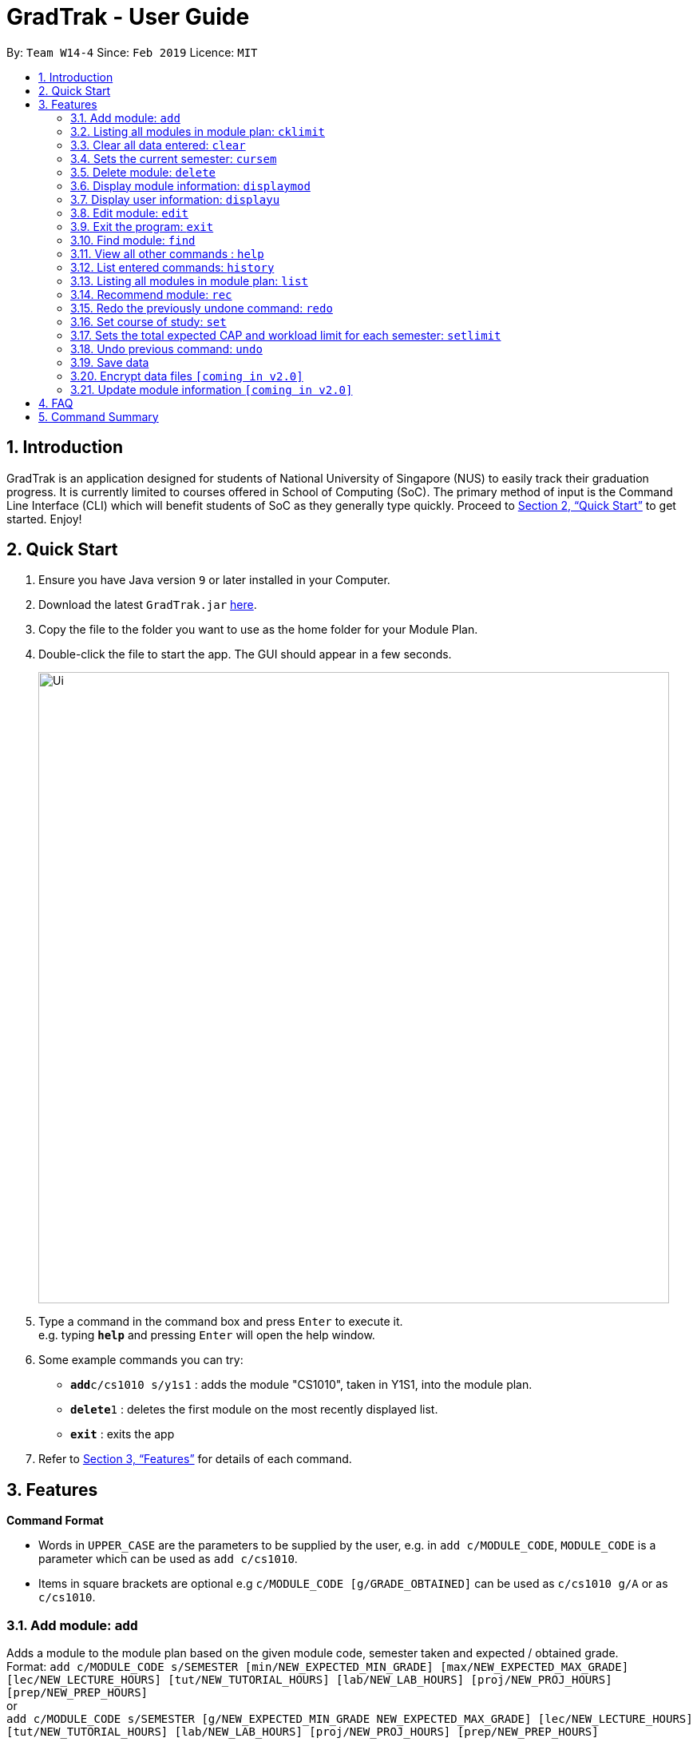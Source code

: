 = GradTrak - User Guide
:site-section: UserGuide
:toc:
:toc-title:
:toc-placement: preamble
:sectnums:
:imagesDir: images
:stylesDir: stylesheets
:xrefstyle: full
:experimental:
ifdef::env-github[]
:tip-caption: :bulb:
:note-caption: :information_source:
endif::[]
:repoURL: https://github.com/cs2103-ay1819s2-w14-4/main

By: `Team W14-4`      Since: `Feb 2019`      Licence: `MIT`

== Introduction

GradTrak is an application designed for students of National University of Singapore (NUS) to easily track their graduation progress.
It is currently limited to courses offered in School of Computing (SoC). The primary method of input is the Command Line Interface (CLI) which will benefit students of SoC as they generally type quickly. Proceed to <<Quick Start>> to get started. Enjoy!

== Quick Start

.  Ensure you have Java version `9` or later installed in your Computer.
.  Download the latest `GradTrak.jar` link:{repoURL}/releases[here].
.  Copy the file to the folder you want to use as the home folder for your Module Plan.
.  Double-click the file to start the app. The GUI should appear in a few seconds.
+
image::Ui.png[width="790"]
+
.  Type a command in the command box and press kbd:[Enter] to execute it. +
e.g. typing *`help`* and pressing kbd:[Enter] will open the help window.
.  Some example commands you can try:

* **`add`**`c/cs1010 s/y1s1` : adds the module "CS1010", taken in Y1S1, into the module plan.
* **`delete`**`1` : deletes the first module on the most recently displayed list.
* *`exit`* : exits the app

.  Refer to <<Features>> for details of each command.

[[Features]]
== Features

====
*Command Format*

* Words in `UPPER_CASE` are the parameters to be supplied by the user, e.g. in `add c/MODULE_CODE`, `MODULE_CODE` is a parameter which can be used as `add c/cs1010`.
* Items in square brackets are optional e.g `c/MODULE_CODE [g/GRADE_OBTAINED]` can be used as `c/cs1010 g/A` or as `c/cs1010`.
====

=== Add module: `add`

Adds a module to the module plan based on the given module code, semester taken and expected / obtained grade. +
Format: `add c/MODULE_CODE s/SEMESTER [min/NEW_EXPECTED_MIN_GRADE] [max/NEW_EXPECTED_MAX_GRADE] [lec/NEW_LECTURE_HOURS] [tut/NEW_TUTORIAL_HOURS] [lab/NEW_LAB_HOURS] [proj/NEW_PROJ_HOURS] [prep/NEW_PREP_HOURS]` +
or +
`add c/MODULE_CODE s/SEMESTER [g/NEW_EXPECTED_MIN_GRADE NEW_EXPECTED_MAX_GRADE] [lec/NEW_LECTURE_HOURS] [tut/NEW_TUTORIAL_HOURS] [lab/NEW_LAB_HOURS] [proj/NEW_PROJ_HOURS] [prep/NEW_PREP_HOURS]`

****
* Possible grade options are the standard letter grades (A_PLUS, A, A_MINUS, B_PLUS, B, B_MINUS etc.) and IC, EXE, CS, CU, W, S, U.
* You cannot add an existing module with the same semester.
* You can only add a module if you have previously added its prerequisites.
****

Examples:

* `add c/CS2103T s/Y2S2` +
Adds CS2103T, to be taken in Y2S2, to the module plan.

* `add c/CS2103T s/Y2S2 max/B_MINUS` +
Adds CS2103T, to be taken in Y2S2 with expected max grade B-, to the module plan.

=== Listing all modules in module plan: `cklimit`

Calculates the expected total workload and expected min and max CAP of each semester and checks against the limit set by the user. +
Format: `cklimit`

=== Clear all data entered: `clear`

Deletes all the added modules. +
Format: `clear`

=== Sets the current semester: `cursem`

Indicates that the previous semesters must have a single finalized grade in the expected grade range. +
Format: `cursem`

=== Delete module: `delete`

Removes a module from the module plan based on module code or index in the most recently displayed list. +
Format: `delete INDEX` +
or +
`delete c/MODULE_CODE`

****
* Shows a message if the given module code is not found.
****

Examples:

* `delete c/CS2103T` +
Deletes CS2103T from the module plan.
* `delete 1` +
Deletes the first module on the most recently displayed list.

=== Display module information: `displaymod`

2 options to display module information, e.g. course description, prerequisites and courses succeeding the modules.
It is possible to search for multiple modules at the same time by typing the next module code preceded by a whitespace. +
Format: `displaymod [MODULE_CODE]++`

1 mode for o/OPTIONS include:

.  `o/info k/KEYWORDS n/[NUMBER]` *Coming in V1.3*
* Display top n (3 if last argument is left blank, capped at 10) information most related modules based on keywords inserted.

Examples:

* `displaymod CS2103T` +
Display all information with regards to Module: CS2103T i.e Module name, Module description etc. .

* `displaymod CS2103T CS2101 CS1010 ACC1002X` +
Displays all the of the 4 module information in-order with the search.

* `displaymod o/info k/Software Engineering n/5` +
Display top 5 modules related to Software Engineering.

=== Display user information: `displayu`

Displays various user information based on options and other arguments given +
Format: `displayu o/OPTIONS [MORE_ARGUMENTS]`

* `o/count`
** Display user modular credit count.

* `o/CAP`
** Display Cumulative Average Point (CAP) of user based on grades keyed in.
** If grades are not keyed in, system will remind user that CAP calculated might not be accurate.

* `o/req [INDEX]`
** Display all requirements for the course of study.
** If courseReqCredits is specified: Displays information about n-th requirement in the order which it is displayed

* `o/req [c/BOOLEAN]`
** Displays completed or incomplete requirements.
** Also shows modules that can be taken to fulfill incomplete requirements.

Examples:

* `displayu o/count` +
Display user modular credit count.
* `displayu o/req` +
Display all requirements for the course of study.
* `displayu o/req 3` +
Displays information about 3rd requirement in the display all requirement command earlier.
* `displayu o/req c/true` +
Displays completed requirement.
* `displayu o/req c/false` +
Display requirements not completed and modules that can be taken to fulfil the requirements.

=== Edit module: `edit`

Edits the semester or grade of a module in the module plan based on module code or index in the most recently displayed list. +
Format: `edit INDEX [s/NEW_SEMESTER] [min/NEW_EXPECTED_MIN_GRADE] [max/NEW_EXPECTED_MAX_GRADE] [lec/NEW_LECTURE_HOURS] [tut/NEW_TUTORIAL_HOURS] [lab/NEW_LAB_HOURS] [proj/NEW_PROJ_HOURS] [prep/NEW_PREP_HOURS]`
or +
`edit INDEX [s/NEW_SEMESTER] [g/NEW_EXPECTED_MIN_GRADE NEW_EXPECTED_MAX_GRADE] [lec/NEW_LECTURE_HOURS] [tut/NEW_TUTORIAL_HOURS] [lab/NEW_LAB_HOURS] [proj/NEW_PROJ_HOURS] [prep/NEW_PREP_HOURS]` +

****
* Parameters can be in any order, but the index must be entered first.
* At least one field to be edited must be given.
****

Examples:

* `edit c/CS2103T s/Y2S2` +
Changes the semester taken of CS2103T to Y2S2.

* `edit 2 min/A_PLUS` +
Changes the expected min grade of the second module in the most recently displayed list to A+.

=== Exit the program: `exit`

Exits the program. +
Format: `exit`

=== Find module: `find`

Finds module(s) in the module plan based on module code, semester, grade or finished status. +
Module code can be entered partially, but semester and grade must be exact.
Finished status must be 'y' (YES) or 'n' (NO).

Format: `find [c/MODULE_CODE] [s/SEMESTER] [g/GRADE] [f/IS_FINISHED]`

****
* Parameters can be in any order.
* Parameters are case-insensitive.
* Modules matching ALL of the above parameters will be listed.
****

Examples:

* `find c/cs2` +
Lists all level-2000 CS modules in the module plan.
* `find c/cs s/y1s2` +
Lists all CS modules (to be) taken in Y1S2.

=== View all other commands : `help`

Displays a list of all available commands. +
Format: `help`

=== List entered commands: `history`

Lists all commands entered in reverse chronological order. +
Format: `history`

[NOTE]
====
Pressing the kbd:[&uarr;] and kbd:[&darr;] arrows will display the previous and next input respectively in the command box.
====

=== Listing all modules in module plan: `list`

Shows a list of all modules added by the user. +
Format: `list`

=== Recommend module: `rec`

Recommends a list of modules that can be taken based on completed modules, FA and course requirements.
Modules are displayed according to the following order of priority: Core, FA, non-FA, General Education and Unrestricted Elective modules. +
Format: `rec`

=== Redo the previously undone command: `redo`

Reverses the most recent `undo` command. +
Format: `redo`

Examples:

* `delete 1` +
`undo` (reverses the `delete 1` command) +
`redo` (reapplies the `delete 1` command) +

* `delete 1` +
`redo` +
The `redo` command fails as there are no `undo` commands executed previously.

* `delete 1` +
`clear` +
`undo` (reverses the `clear` command) +
`undo` (reverses the `delete 1` command) +
`redo` (reapplies the `delete 1` command) +
`redo` (reapplies the `clear` command) +

=== Set course of study: `set`

Sets the course of study you are currently undertaking. +
Format: `set COURSE` +

Course abbreviations are as follows:
****
* `BZA` - Business Analytics
* `CS` - Computer Science
* `CEG` - Computer Engineering
* `IS` - Information System
* `IFS` - Infocomm Security
****

Examples:

* `set CS` +
Sets the course of study to Computer Science.

Invoking set again will change your course of study

=== Sets the total expected CAP and workload limit for each semester: `setlimit`

Calculates the expected total workload and expected min and max CAP of each semester and checks against the limit set by the user. +
Format: `setlimit s/SEMESTER [g/MIN_GRADE MAX_GRADE] [lec/MIN_LECTURE_HOURS MAX_LECTURE_HOURS] [tut/MIN_TUTORIAL_HOURS MAX_TUTORIAL_HOURS] [lab/MIN_LAB_HOURS MAX_LAB_HOURS] [proj/MIN_PROJ_HOURS MAX_PROJ_HOURS] [prep/MIN_PREP_HOURS MAX_PREP_HOURS]`

Examples:

* `setlimit s/Y1S1 g/2.5 5.0`

=== Undo previous command: `undo`

Restores the module plan to the state before the previous _undoable_ command was executed. +
Format: `undo`

[NOTE]
====
Undoable commands: those commands that modify the module plan or course (`set`, `add`, `edit`, `delete` and `clear`).
====

Examples:

* `delete 1` +
`displaym o/all` +
`undo` (reverses the `delete 1` command) +

* `displaym o/all` +
`history` +
`undo` +
The `undo` command fails as there are no undoable commands executed previously.

* `delete 1` +
`clear` +
`undo` (reverses the `clear` command) +
`undo` (reverses the `delete 1` command) +

=== Save data

Data are saved in the hard disk automatically after any command that changes them. There is no need to save manually.

// tag::dataencryption[]
=== Encrypt data files `[coming in v2.0]`

Encrypts user data files.
// end::dataencryption[]

=== Update module information `[coming in v2.0]`

Retrieves the latest information of all modules from CORS.

== FAQ

*Q*: How do I transfer my data to another Computer? +
*A*: Install the app in the other computer and overwrite the empty data file it creates with the file that contains the data of your previous GradTrak folder.

== Command Summary


* *Add*: `add c/MODULE_CODE s/SEMESTER [g/MIN_GRADE_EXPECTED MAX_GRADE_EXPECTED]` +
          or +
          `add c/MODULE_CODE s/SEMESTER [g/GRADE_OBTAINED]` +
* *Cklimit*: `cklimit`
* *Clear*: `clear`
* *Cursem*: `cursem s/SEMESTER`
* *Delete*: `delete c/MODULE_CODE` +
or +
`delete INDEX` +
* *Displaym*: `displaym o/OPTIONS [MORE_ARGUMENTS]` +
* *Displayu*: `displayu o/OPTIONS [MORE_ARGUMENTS]` +
* *Edit*: `edit c/MODULE_CODE [s/NEW_SEMESTER] [g/NEW_GRADE_OBTAINED]` +
or +
`edit INDEX [s/NEW_SEMESTER] [g/NEW_GRADE_OBTAINED]` +
* *Exit*: `exit`
* *Find*: `find [c/MODULE_CODE] [s/SEMESTER] [g/GRADE] [f/IS_FINISHED]`
* *Help*: `help`
* *History*: `history`
* *List*: `list`
* *Recommend*: `rec`
* *Redo*: `redo`
* *Set*: `set COURSE` +
* *Setlimit*: `setlimit s/SEMESTER [g/MIN_GRADE MAX_GRADE] [lec/MIN_LECTURE_HOURS MAX_LECTURE_HOURS] [tut/MIN_TUTORIAL_HOURS MAX_TUTORIAL_HOURS] [lab/MIN_LAB_HOURS MAX_LAB_HOURS] [proj/MIN_PROJ_HOURS MAX_PROJ_HOURS] [prep/MIN_PREP_HOURS MAX_PREP_HOURS]`
* *Undo*: `undo`




